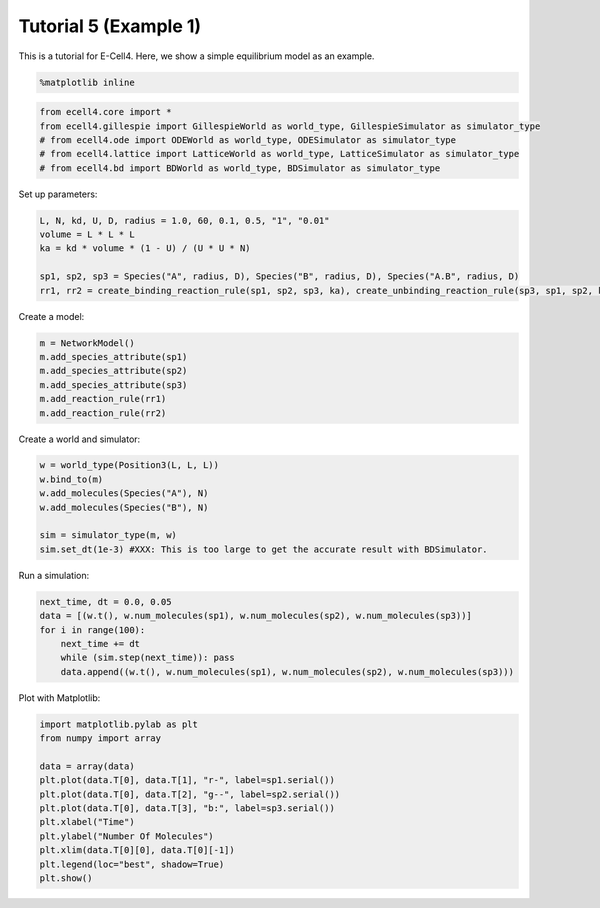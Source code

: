 
Tutorial 5 (Example 1)
======================

This is a tutorial for E-Cell4. Here, we show a simple equilibrium model
as an example.

.. code:: python

    %matplotlib inline
.. code:: python

    from ecell4.core import *
    from ecell4.gillespie import GillespieWorld as world_type, GillespieSimulator as simulator_type
    # from ecell4.ode import ODEWorld as world_type, ODESimulator as simulator_type
    # from ecell4.lattice import LatticeWorld as world_type, LatticeSimulator as simulator_type
    # from ecell4.bd import BDWorld as world_type, BDSimulator as simulator_type
Set up parameters:

.. code:: python

    L, N, kd, U, D, radius = 1.0, 60, 0.1, 0.5, "1", "0.01"
    volume = L * L * L
    ka = kd * volume * (1 - U) / (U * U * N)
    
    sp1, sp2, sp3 = Species("A", radius, D), Species("B", radius, D), Species("A.B", radius, D)
    rr1, rr2 = create_binding_reaction_rule(sp1, sp2, sp3, ka), create_unbinding_reaction_rule(sp3, sp1, sp2, kd)
Create a model:

.. code:: python

    m = NetworkModel()
    m.add_species_attribute(sp1)
    m.add_species_attribute(sp2)
    m.add_species_attribute(sp3)
    m.add_reaction_rule(rr1)
    m.add_reaction_rule(rr2)
Create a world and simulator:

.. code:: python

    w = world_type(Position3(L, L, L))
    w.bind_to(m)
    w.add_molecules(Species("A"), N)
    w.add_molecules(Species("B"), N)
    
    sim = simulator_type(m, w)
    sim.set_dt(1e-3) #XXX: This is too large to get the accurate result with BDSimulator.
Run a simulation:

.. code:: python

    next_time, dt = 0.0, 0.05
    data = [(w.t(), w.num_molecules(sp1), w.num_molecules(sp2), w.num_molecules(sp3))]
    for i in range(100):
        next_time += dt
        while (sim.step(next_time)): pass
        data.append((w.t(), w.num_molecules(sp1), w.num_molecules(sp2), w.num_molecules(sp3)))
Plot with Matplotlib:

.. code:: python

    import matplotlib.pylab as plt
    from numpy import array
    
    data = array(data)
    plt.plot(data.T[0], data.T[1], "r-", label=sp1.serial())
    plt.plot(data.T[0], data.T[2], "g--", label=sp2.serial())
    plt.plot(data.T[0], data.T[3], "b:", label=sp3.serial())
    plt.xlabel("Time")
    plt.ylabel("Number Of Molecules")
    plt.xlim(data.T[0][0], data.T[0][-1])
    plt.legend(loc="best", shadow=True)
    plt.show()


.. image:: tutorial5_files/tutorial5_12_0.png


